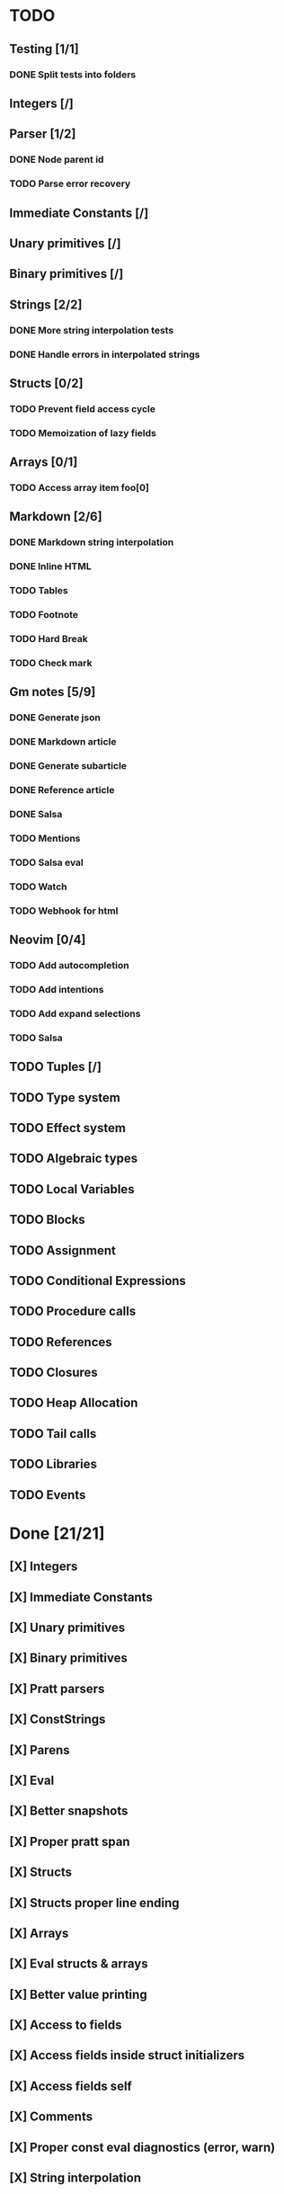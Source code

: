 * TODO
** Testing [1/1]
*** DONE Split tests into folders
** Integers [/]
** Parser [1/2]
*** DONE Node parent id
*** TODO Parse error recovery
** Immediate Constants [/]
** Unary primitives [/]
** Binary primitives [/]
** Strings  [2/2]
*** DONE More string interpolation tests
*** DONE Handle errors in interpolated strings
** Structs [0/2]
*** TODO Prevent field access cycle
*** TODO Memoization of lazy fields
** Arrays [0/1]
*** TODO Access array item foo[0]
** Markdown [2/6]
*** DONE Markdown string interpolation
*** DONE Inline HTML
*** TODO Tables
*** TODO Footnote
*** TODO Hard Break
*** TODO Check mark
** Gm notes [5/9]
*** DONE Generate json
*** DONE Markdown article
*** DONE Generate subarticle
*** DONE Reference article
*** DONE Salsa
*** TODO Mentions
*** TODO Salsa eval
*** TODO Watch
*** TODO Webhook for html
** Neovim [0/4]
*** TODO Add autocompletion
*** TODO Add intentions
*** TODO Add expand selections
*** TODO Salsa
** TODO Tuples [/]
** TODO Type system
** TODO Effect system
** TODO Algebraic types
** TODO Local Variables
** TODO Blocks
** TODO Assignment
** TODO Conditional Expressions
** TODO Procedure calls
** TODO References
** TODO Closures
** TODO Heap Allocation
** TODO Tail calls
** TODO Libraries
** TODO Events

* Done [21/21]
** [X] Integers
** [X] Immediate Constants
** [X] Unary primitives
** [X] Binary primitives
** [X] Pratt parsers
** [X] ConstStrings
** [X] Parens
** [X] Eval
** [X] Better snapshots
** [X] Proper pratt span
** [X] Structs
** [X] Structs proper line ending
** [X] Arrays
** [X] Eval structs & arrays
** [X] Better value printing
** [X] Access to fields
** [X] Access fields inside struct initializers
** [X] Access fields self
** [X] Comments
** [X] Proper const eval diagnostics (error, warn)
** [X] String interpolation
